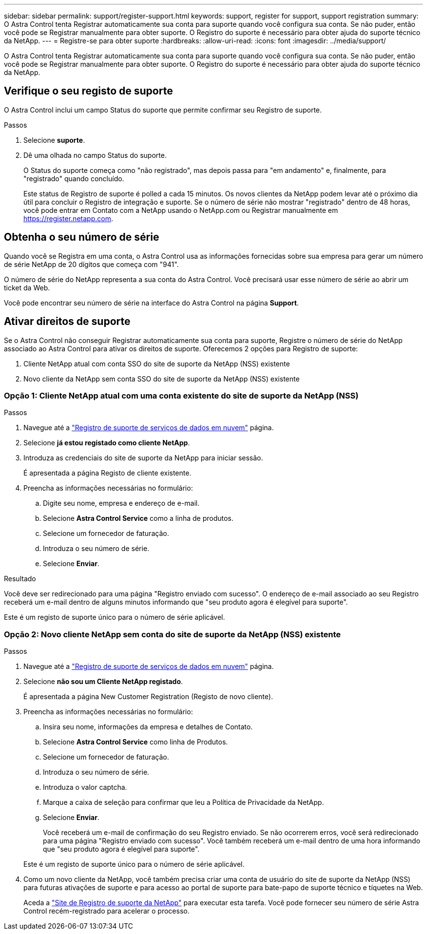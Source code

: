 ---
sidebar: sidebar 
permalink: support/register-support.html 
keywords: support, register for support, support registration 
summary: O Astra Control tenta Registrar automaticamente sua conta para suporte quando você configura sua conta. Se não puder, então você pode se Registrar manualmente para obter suporte. O Registro do suporte é necessário para obter ajuda do suporte técnico da NetApp. 
---
= Registre-se para obter suporte
:hardbreaks:
:allow-uri-read: 
:icons: font
:imagesdir: ../media/support/


[role="lead"]
O Astra Control tenta Registrar automaticamente sua conta para suporte quando você configura sua conta. Se não puder, então você pode se Registrar manualmente para obter suporte. O Registro do suporte é necessário para obter ajuda do suporte técnico da NetApp.



== Verifique o seu registo de suporte

O Astra Control inclui um campo Status do suporte que permite confirmar seu Registro de suporte.

.Passos
. Selecione *suporte*.
. Dê uma olhada no campo Status do suporte.
+
O Status do suporte começa como "não registrado", mas depois passa para "em andamento" e, finalmente, para "registrado" quando concluído.

+
Este status de Registro de suporte é polled a cada 15 minutos. Os novos clientes da NetApp podem levar até o próximo dia útil para concluir o Registro de integração e suporte. Se o número de série não mostrar "registrado" dentro de 48 horas, você pode entrar em Contato com a NetApp usando o NetApp.com ou Registrar manualmente em https://register.netapp.com[].





== Obtenha o seu número de série

Quando você se Registra em uma conta, o Astra Control usa as informações fornecidas sobre sua empresa para gerar um número de série NetApp de 20 dígitos que começa com "941".

O número de série do NetApp representa a sua conta do Astra Control. Você precisará usar esse número de série ao abrir um ticket da Web.

Você pode encontrar seu número de série na interface do Astra Control na página *Support*.



== Ativar direitos de suporte

Se o Astra Control não conseguir Registrar automaticamente sua conta para suporte, Registre o número de série do NetApp associado ao Astra Control para ativar os direitos de suporte. Oferecemos 2 opções para Registro de suporte:

. Cliente NetApp atual com conta SSO do site de suporte da NetApp (NSS) existente
. Novo cliente da NetApp sem conta SSO do site de suporte da NetApp (NSS) existente




=== Opção 1: Cliente NetApp atual com uma conta existente do site de suporte da NetApp (NSS)

.Passos
. Navegue até a https://register.netapp.com["Registro de suporte de serviços de dados em nuvem"^] página.
. Selecione *já estou registado como cliente NetApp*.
. Introduza as credenciais do site de suporte da NetApp para iniciar sessão.
+
É apresentada a página Registo de cliente existente.

. Preencha as informações necessárias no formulário:
+
.. Digite seu nome, empresa e endereço de e-mail.
.. Selecione *Astra Control Service* como a linha de produtos.
.. Selecione um fornecedor de faturação.
.. Introduza o seu número de série.
.. Selecione *Enviar*.




.Resultado
Você deve ser redirecionado para uma página "Registro enviado com sucesso". O endereço de e-mail associado ao seu Registro receberá um e-mail dentro de alguns minutos informando que "seu produto agora é elegível para suporte".

Este é um registo de suporte único para o número de série aplicável.



=== Opção 2: Novo cliente NetApp sem conta do site de suporte da NetApp (NSS) existente

.Passos
. Navegue até a https://register.netapp.com["Registro de suporte de serviços de dados em nuvem"^] página.
. Selecione *não sou um Cliente NetApp registado*.
+
É apresentada a página New Customer Registration (Registo de novo cliente).

. Preencha as informações necessárias no formulário:
+
.. Insira seu nome, informações da empresa e detalhes de Contato.
.. Selecione *Astra Control Service* como linha de Produtos.
.. Selecione um fornecedor de faturação.
.. Introduza o seu número de série.
.. Introduza o valor captcha.
.. Marque a caixa de seleção para confirmar que leu a Política de Privacidade da NetApp.
.. Selecione *Enviar*.
+
Você receberá um e-mail de confirmação do seu Registro enviado. Se não ocorrerem erros, você será redirecionado para uma página "Registro enviado com sucesso". Você também receberá um e-mail dentro de uma hora informando que "seu produto agora é elegível para suporte".

+
Este é um registo de suporte único para o número de série aplicável.



. Como um novo cliente da NetApp, você também precisa criar uma conta de usuário do site de suporte da NetApp (NSS) para futuras ativações de suporte e para acesso ao portal de suporte para bate-papo de suporte técnico e tíquetes na Web.
+
Aceda a http://now.netapp.com/newuser/["Site de Registro de suporte da NetApp"^] para executar esta tarefa. Você pode fornecer seu número de série Astra Control recém-registrado para acelerar o processo.


